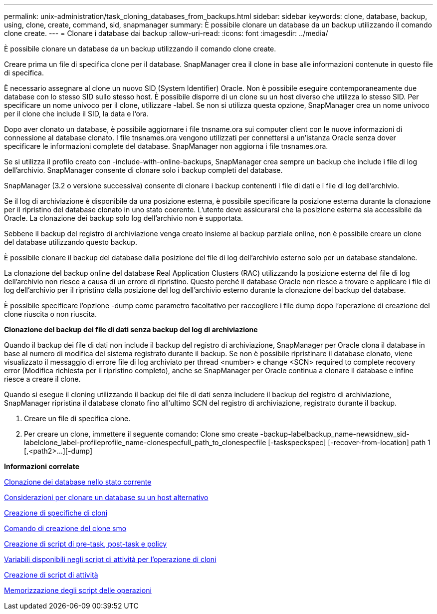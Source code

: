---
permalink: unix-administration/task_cloning_databases_from_backups.html 
sidebar: sidebar 
keywords: clone, database, backup, using, clone, create, command, sid, snapmanager 
summary: È possibile clonare un database da un backup utilizzando il comando clone create. 
---
= Clonare i database dai backup
:allow-uri-read: 
:icons: font
:imagesdir: ../media/


[role="lead"]
È possibile clonare un database da un backup utilizzando il comando clone create.

Creare prima un file di specifica clone per il database. SnapManager crea il clone in base alle informazioni contenute in questo file di specifica.

È necessario assegnare al clone un nuovo SID (System Identifier) Oracle. Non è possibile eseguire contemporaneamente due database con lo stesso SID sullo stesso host. È possibile disporre di un clone su un host diverso che utilizza lo stesso SID. Per specificare un nome univoco per il clone, utilizzare -label. Se non si utilizza questa opzione, SnapManager crea un nome univoco per il clone che include il SID, la data e l'ora.

Dopo aver clonato un database, è possibile aggiornare i file tnsname.ora sui computer client con le nuove informazioni di connessione al database clonato. I file tnsnames.ora vengono utilizzati per connettersi a un'istanza Oracle senza dover specificare le informazioni complete del database. SnapManager non aggiorna i file tnsnames.ora.

Se si utilizza il profilo creato con -include-with-online-backups, SnapManager crea sempre un backup che include i file di log dell'archivio. SnapManager consente di clonare solo i backup completi del database.

SnapManager (3.2 o versione successiva) consente di clonare i backup contenenti i file di dati e i file di log dell'archivio.

Se il log di archiviazione è disponibile da una posizione esterna, è possibile specificare la posizione esterna durante la clonazione per il ripristino del database clonato in uno stato coerente. L'utente deve assicurarsi che la posizione esterna sia accessibile da Oracle. La clonazione dei backup solo log dell'archivio non è supportata.

Sebbene il backup del registro di archiviazione venga creato insieme al backup parziale online, non è possibile creare un clone del database utilizzando questo backup.

È possibile clonare il backup del database dalla posizione del file di log dell'archivio esterno solo per un database standalone.

La clonazione del backup online del database Real Application Clusters (RAC) utilizzando la posizione esterna del file di log dell'archivio non riesce a causa di un errore di ripristino. Questo perché il database Oracle non riesce a trovare e applicare i file di log dell'archivio per il ripristino dalla posizione del log dell'archivio esterno durante la clonazione del backup del database.

È possibile specificare l'opzione -dump come parametro facoltativo per raccogliere i file dump dopo l'operazione di creazione del clone riuscita o non riuscita.

*Clonazione del backup dei file di dati senza backup del log di archiviazione*

Quando il backup dei file di dati non include il backup del registro di archiviazione, SnapManager per Oracle clona il database in base al numero di modifica del sistema registrato durante il backup. Se non è possibile ripristinare il database clonato, viene visualizzato il messaggio di errore file di log archiviato per thread <number> e change <SCN> required to complete recovery error (Modifica richiesta per il ripristino completo), anche se SnapManager per Oracle continua a clonare il database e infine riesce a creare il clone.

Quando si esegue il cloning utilizzando il backup dei file di dati senza includere il backup del registro di archiviazione, SnapManager ripristina il database clonato fino all'ultimo SCN del registro di archiviazione, registrato durante il backup.

. Creare un file di specifica clone.
. Per creare un clone, immettere il seguente comando: Clone smo create -backup-labelbackup_name-newsidnew_sid-labelclone_label-profileprofile_name-clonespecfull_path_to_clonespecfile [-taskspeckspec] [-recover-from-location] path 1 [,<path2>...][-dump]


*Informazioni correlate*

xref:task_cloning_databases_in_the_current_state.adoc[Clonazione dei database nello stato corrente]

xref:concept_considerations_for_cloning_a_database_to_an_alternate_host.adoc[Considerazioni per clonare un database su un host alternativo]

xref:task_creating_clone_specifications.adoc[Creazione di specifiche di cloni]

xref:reference_the_smosmsapclone_create_command.adoc[Comando di creazione del clone smo]

xref:task_creating_pretask_post_task_and_policy_scripts.adoc[Creazione di script di pre-task, post-task e policy]

xref:concept_variables_available_in_the_task_scripts_for_clone_operation.adoc[Variabili disponibili negli script di attività per l'operazione di cloni]

xref:task_creating_task_scripts.adoc[Creazione di script di attività]

xref:task_storing_the_task_scripts.adoc[Memorizzazione degli script delle operazioni]
